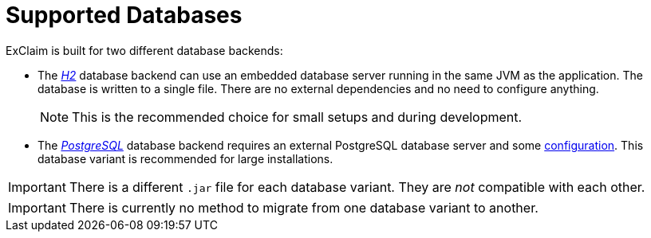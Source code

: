 = Supported Databases

ExClaim is built for two different database backends:

* The https://www.h2database.com/[_H2_] database backend can use an embedded database server running in the same JVM as the application.
  The database is written to a single file.
  There are no external dependencies and no need to configure anything.
+
NOTE: This is the recommended choice for small setups and during development.
+
* The https://www.postgresql.org/[_PostgreSQL_] database backend requires an external PostgreSQL database server and some xref:administrator-documentation:configuration:database.adoc#postgresql[configuration].
  This database variant is recommended for large installations.

IMPORTANT: There is a different `.jar` file for each database variant.
  They are _not_ compatible with each other.

IMPORTANT: There is currently no method to migrate from one database variant to another.
